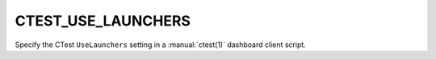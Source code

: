 CTEST_USE_LAUNCHERS
-------------------

Specify the CTest ``UseLaunchers`` setting
in a :manual:`ctest(1)` dashboard client script.
